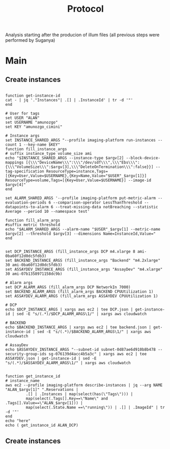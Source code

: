 #+title: Protocol
#+OPTIONS: ^:nil
#+PROPERTY: HEADER-ARGS+ :eval no-export

Analysis starting after the producion of illum files (all previous steps were performed by Suganya)

* Main
:PROPERTIES:
:header-args:shell: :session *main* :results output silent :exports code
:END:
** Create instances
#+begin_src shell

function get-instance-id
cat - | jq '."Instances"| .[] | .InstanceId' | tr -d '"'
end

# User for tags
set USER "ALAN"
set USERNAME "amunozgo"
set KEY "amunozgo_cimini"

# Instance args
set INSTANCE_SHARED_ARGS "--profile imaging-platform run-instances --count 1 --key-name $KEY"
function fill_instance_args
# suffix instance_type volume_size ami
echo "$INSTANCE_SHARED_ARGS --instance-type $argv[2] --block-device-mappings [{\\\"DeviceName\\\":\\\"/dev/sdf\\\",\\\"Ebs\\\":{\\\"VolumeSize\\\":$argv[3],\\\"DeleteOnTermination\\\":false}}] --tag-specification ResourceType=instance,Tags=[{Key=User,Value=$USERNAME},{Key=Name,Value="$USER"_$argv[1]}] ResourceType=volume,Tags=[{Key=User,Value=$USERNAME}] --image-id $argv[4]"
end

set ALARM_SHARED_ARGS '--profile imaging-platform put-metric-alarm --evaluation-periods 6 --comparison-operator LessThanThreshold --datapoints-to-alarm 6 --treat-missing-data notBreaching --statistic Average --period 10 --namespace test'

function fill_alarm_args
#suffix metric threshold
echo "$ALARM_SHARED_ARGS --alarm-name "$USER"_$argv[1] --metric-name $argv[2] --threshold $argv[3] --dimensions Name=InstanceId,Value="
end


set DCP_INSTANCE_ARGS (fill_instance_args DCP m4.xlarge 8 ami-0ba60f12d0dc5fdb3)
set BACKEND_INSTANCE_ARGS (fill_instance_args "Backend" "m4.2xlarge" 30 ami-0ba60f12d0dc5fdb3)
set ASSAYDEV_INSTANCE_ARGS (fill_instance_args "AssayDev" "m4.xlarge" 30 ami-07b1358971158dc9b)

# Alarm args
set DCP_ALARM_ARGS (fill_alarm_args DCP NetworkIn 7000)
set BACKEND_ALARM_ARGS (fill_alarm_args BACKEND CPUUtilization 1)
set ASSAYDEV_ALARM_ARGS (fill_alarm_args ASSAYDEV CPUUtilization 1)

# DCP
echo $DCP_INSTANCE_ARGS | xargs aws ec2 | tee DCP.json | get-instance-id | sed -E "s/(.*)/$DCP_ALARM_ARGS\1/" | xargs aws cloudwatch

# BACKEND
echo $BACKEND_INSTANCE_ARGS | xargs aws ec2 | tee backend.json | get-instance-id | sed -E "s/(.*)/$BACKEND_ALARM_ARGS\1/" | xargs aws cloudwatch

# AssayDev
echo $ASSAYDEV_INSTANCE_ARGS "--subnet-id subnet-0d87ae6d910b8b478 --security-group-ids sg-076139d4acc4b5a3c" | xargs aws ec2 | tee ASSAYDEV.json | get-instance-id | sed -E "s/(.*)/$ASSAYDEV_ALARM_ARGS\1/" | xargs aws cloudwatch

#+end_src

#+begin_src shell
function get_instance_id
# instance_name
aws ec2 --profile imaging-platform describe-instances | jq --arg NAME "ALAN_$argv[1]" ".Reservations |
         .[] | .Instances | map(select(has(\"Tags\"))) |
         map(select(.Tags[].Key==\"Name\" and .Tags[].Value==\"ALAN_$argv[1])) |
         map(select(.State.Name ==\"running\")) | .[] | .ImageId" | tr -d '"'
end
echo "here"
echo ( get_instance_id ALAN_DCP)
#+end_src


** Create instances
